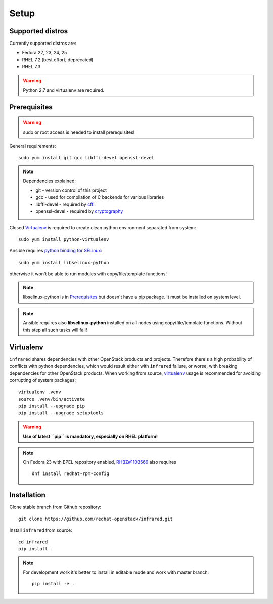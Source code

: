 .. highlight:: plain

Setup
=====

Supported distros
-----------------
Currently supported distros are:

* Fedora 22, 23, 24, 25
* RHEL 7.2 (best effort, deprecated)
* RHEL 7.3

.. warning:: Python 2.7 and virtualenv are required.

Prerequisites
-------------
.. warning:: sudo or root access is needed to install prerequisites!

General requirements::

  sudo yum install git gcc libffi-devel openssl-devel

.. note:: Dependencies explained:

   * git - version control of this project

   * gcc - used for compilation of C backends for various libraries

   * libffi-devel - required by `cffi <http://cffi.readthedocs.io/en/latest/>`_

   * openssl-devel - required by `cryptography <http://cryptography.readthedocs.io/en/latest/>`_

Closed Virtualenv_ is required to create clean python environment separated from system::

  sudo yum install python-virtualenv

Ansible requires `python binding for SELinux <http://docs.ansible.com/ansible/intro_installation.html#managed-node-requirements>`_::

  sudo yum install libselinux-python

otherwise it won't be able to run modules with copy/file/template functions!

.. note:: libselinux-python is in `Prerequisites`_ but doesn't have a pip package. It must be installed on system level.
.. note:: Ansible requires also **libselinux-python** installed on all nodes using copy/file/template functions. Without this step all such tasks will fail!

Virtualenv
----------

``infrared`` shares dependencies with other OpenStack products and projects.
Therefore there's a high probability of conflicts with python dependencies,
which would result either with ``infrared`` failure, or worse, with breaking dependencies
for other OpenStack products.
When working from source,
`virtualenv <http://docs.python-guide.org/en/latest/dev/virtualenvs/>`_ usage
is recommended for avoiding corrupting of system packages::

  virtualenv .venv
  source .venv/bin/activate
  pip install --upgrade pip
  pip install --upgrade setuptools

.. warning:: **Use of latest ``pip`` is mandatory, especially on RHEL platform!**

.. note:: On Fedora 23 with EPEL repository enabled,
    `RHBZ#1103566 <https://bugzilla.redhat.com/show_bug.cgi?id=1103566>`_ also requires
    ::

        dnf install redhat-rpm-config

Installation
------------
Clone stable branch from Github repository::

  git clone https://github.com/redhat-openstack/infrared.git

Install ``infrared`` from source::

  cd infrared
  pip install .

.. note:: For development work it's better to install in editable
    mode and work with master branch::

      pip install -e .
